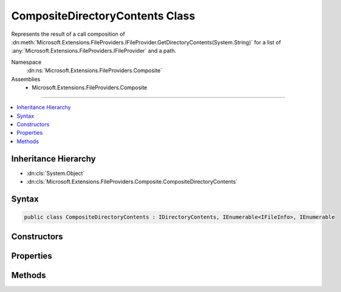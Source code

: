 

CompositeDirectoryContents Class
================================






Represents the result of a call composition of :dn:meth:`Microsoft.Extensions.FileProviders.IFileProvider.GetDirectoryContents(System.String)`
for a list of :any:`Microsoft.Extensions.FileProviders.IFileProvider` and a path.


Namespace
    :dn:ns:`Microsoft.Extensions.FileProviders.Composite`
Assemblies
    * Microsoft.Extensions.FileProviders.Composite

----

.. contents::
   :local:



Inheritance Hierarchy
---------------------


* :dn:cls:`System.Object`
* :dn:cls:`Microsoft.Extensions.FileProviders.Composite.CompositeDirectoryContents`








Syntax
------

.. code-block:: csharp

    public class CompositeDirectoryContents : IDirectoryContents, IEnumerable<IFileInfo>, IEnumerable








.. dn:class:: Microsoft.Extensions.FileProviders.Composite.CompositeDirectoryContents
    :hidden:

.. dn:class:: Microsoft.Extensions.FileProviders.Composite.CompositeDirectoryContents

Constructors
------------

.. dn:class:: Microsoft.Extensions.FileProviders.Composite.CompositeDirectoryContents
    :noindex:
    :hidden:

    
    .. dn:constructor:: Microsoft.Extensions.FileProviders.Composite.CompositeDirectoryContents.CompositeDirectoryContents(System.Collections.Generic.IList<Microsoft.Extensions.FileProviders.IFileProvider>, System.String)
    
        
    
        
        Creates a new instance of :any:`Microsoft.Extensions.FileProviders.Composite.CompositeDirectoryContents` to represents the result of a call composition of 
        :dn:meth:`Microsoft.Extensions.FileProviders.IFileProvider.GetDirectoryContents(System.String)`\.
    
        
    
        
        :param fileProviders: The list of :any:`Microsoft.Extensions.FileProviders.IFileProvider` for which the results have to be composed.
        
        :type fileProviders: System.Collections.Generic.IList<System.Collections.Generic.IList`1>{Microsoft.Extensions.FileProviders.IFileProvider<Microsoft.Extensions.FileProviders.IFileProvider>}
    
        
        :param subpath: The path.
        
        :type subpath: System.String
    
        
        .. code-block:: csharp
    
            public CompositeDirectoryContents(IList<IFileProvider> fileProviders, string subpath)
    

Properties
----------

.. dn:class:: Microsoft.Extensions.FileProviders.Composite.CompositeDirectoryContents
    :noindex:
    :hidden:

    
    .. dn:property:: Microsoft.Extensions.FileProviders.Composite.CompositeDirectoryContents.Exists
    
        
        :rtype: System.Boolean
    
        
        .. code-block:: csharp
    
            public bool Exists { get; }
    

Methods
-------

.. dn:class:: Microsoft.Extensions.FileProviders.Composite.CompositeDirectoryContents
    :noindex:
    :hidden:

    
    .. dn:method:: Microsoft.Extensions.FileProviders.Composite.CompositeDirectoryContents.GetEnumerator()
    
        
        :rtype: System.Collections.Generic.IEnumerator<System.Collections.Generic.IEnumerator`1>{Microsoft.Extensions.FileProviders.IFileInfo<Microsoft.Extensions.FileProviders.IFileInfo>}
    
        
        .. code-block:: csharp
    
            public IEnumerator<IFileInfo> GetEnumerator()
    
    .. dn:method:: Microsoft.Extensions.FileProviders.Composite.CompositeDirectoryContents.System.Collections.IEnumerable.GetEnumerator()
    
        
        :rtype: System.Collections.IEnumerator
    
        
        .. code-block:: csharp
    
            IEnumerator IEnumerable.GetEnumerator()
    

